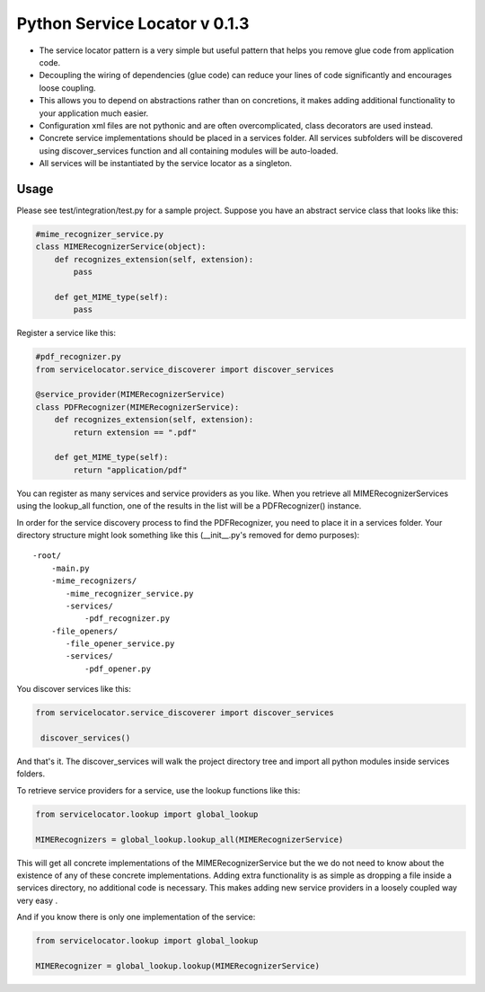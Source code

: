 ===============================
 Python Service Locator v 0.1.3
===============================

- The service locator pattern is a very simple but useful pattern that helps you remove glue code from application code.
- Decoupling the wiring of dependencies (glue code) can reduce your lines of code significantly and encourages loose coupling.
- This allows you to depend on abstractions rather than on concretions, it makes adding additional
  functionality to your application much easier.
- Configuration xml files are not pythonic and are often overcomplicated, class decorators are used instead.
- Concrete service implementations should be placed in a services folder. All services subfolders will be discovered using
  discover_services function and all containing modules will be auto-loaded.
- All services will be instantiated by the service locator as a singleton.


Usage
-----

Please see test/integration/test.py for a sample project. Suppose you have an abstract service class that looks like this:

.. code-block:: python

    #mime_recognizer_service.py
    class MIMERecognizerService(object):
        def recognizes_extension(self, extension):
            pass

        def get_MIME_type(self):
            pass

Register a service like this:

.. code-block:: python

    #pdf_recognizer.py
    from servicelocator.service_discoverer import discover_services

    @service_provider(MIMERecognizerService)
    class PDFRecognizer(MIMERecognizerService):
        def recognizes_extension(self, extension):
            return extension == ".pdf"

        def get_MIME_type(self):
            return "application/pdf"
            

You can register as many services and service providers as you like. When you retrieve all MIMERecognizerServices using the 
lookup_all function, one of the results in the list will be a PDFRecognizer() instance.

In order for the service discovery process to find the PDFRecognizer, you need to place it in a services folder. Your 
directory structure might look something like this (__init__.py's removed for demo purposes):

::

    -root/
        -main.py
        -mime_recognizers/
           -mime_recognizer_service.py
           -services/
               -pdf_recognizer.py
        -file_openers/
           -file_opener_service.py
           -services/
               -pdf_opener.py
                   
You discover services like this:

.. code-block:: python

    from servicelocator.service_discoverer import discover_services

     discover_services()
     
And that's it. The discover_services will walk the project directory tree and import all python modules inside services folders.

To retrieve service providers for a service, use the lookup functions like this:

.. code-block:: python

    from servicelocator.lookup import global_lookup

    MIMERecognizers = global_lookup.lookup_all(MIMERecognizerService)

This will get all concrete implementations of the MIMERecognizerService but the we do not need to know about the
existence of any of these concrete implementations. Adding extra functionality is as simple as dropping a file inside a
services directory, no additional code is necessary. This makes adding new service providers in a loosely coupled way very easy .

And if you know there is only one implementation of the service:

.. code-block:: python

    from servicelocator.lookup import global_lookup

    MIMERecognizer = global_lookup.lookup(MIMERecognizerService)



